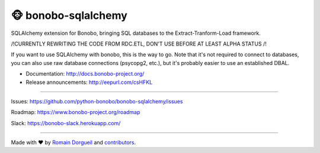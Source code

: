 🐵  bonobo-sqlalchemy
=====================

SQLAlchemy extension for Bonobo, bringing SQL databases to the Extract-Tranform-Load framework.

/!\ CURRENTLY REWRITING THE CODE FROM RDC.ETL, DON'T USE BEFORE AT LEAST ALPHA STATUS /!\

If you want to use SQLAlchemy with bonobo, this is the way to go. Note that it's not required to connect to databases,
you can also use raw database connections (psycopg2, etc.), but it's probably easier to use an established DBAL.

* Documentation: http://docs.bonobo-project.org/
* Release announcements: http://eepurl.com/csHFKL


.. image:: https://travis-ci.org/python-bonobo/bonobo-sqlalchemy.svg?branch=0.2
    :target: https://travis-ci.org/python-bonobo/bonobo-sqlalchemy
    :alt: Continuous Integration

.. image:: https://landscape.io/github/python-bonobo/bonobo-sqlalchemy/0.2/landscape.svg?style=flat
    :target: https://landscape.io/github/python-bonobo/bonobo-sqlalchemy/0.2
   :alt: Code Health

.. image:: https://img.shields.io/coveralls/python-bonobo/bonobo-sqlalchemy.svg
    :target: https://coveralls.io/github/python-bonobo/bonobo-sqlalchemy?branch=0.2
    :alt: Coverage

.. image:: https://readthedocs.org/projects/bonobo/badge/?version=0.2
    :target: http://docs.bonobo-project.org/
    :alt: Documentation

.. image:: https://img.shields.io/github/downloads/python-bonobo/bonobo/total.svg
    :target: https://github.com/python-bonobo/bonobo-sqlalchemy/releases
    :alt: Downloads

.. image:: https://img.shields.io/pypi/dm/bonobo.svg
    :target: https://pypi.python.org/pypi/bonobo-sqlalchemy
    :alt: Python Package on PyPI

----

Issues: https://github.com/python-bonobo/bonobo-sqlalchemy/issues

Roadmap: https://www.bonobo-project.org/roadmap

Slack: https://bonobo-slack.herokuapp.com/

----

Made with ♥ by `Romain Dorgueil <https://twitter.com/rdorgueil>`_ and `contributors <https://github.com/python-bonobo/bonobo/graphs/contributors>`_.
